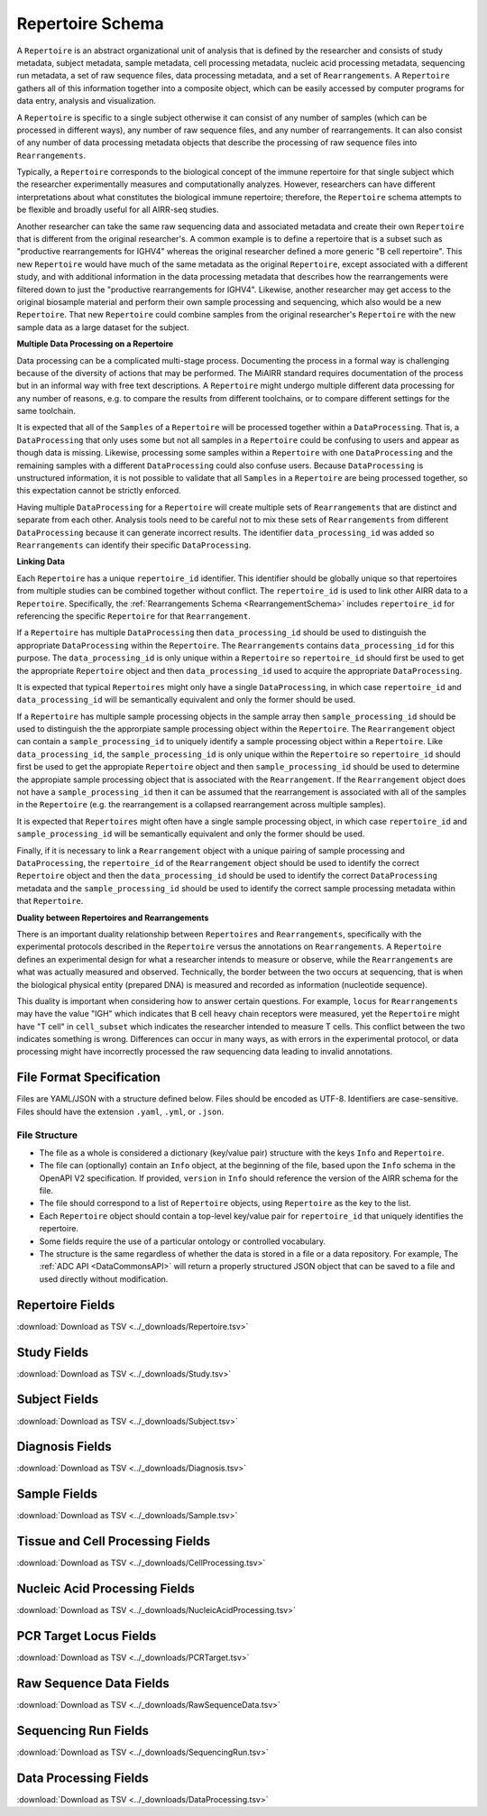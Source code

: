 .. _RepertoireSchema:

Repertoire Schema
=============================

A ``Repertoire`` is an abstract organizational unit of analysis that
is defined by the researcher and consists of study metadata, subject
metadata, sample metadata, cell processing metadata, nucleic acid
processing metadata, sequencing run metadata, a set of raw sequence
files, data processing metadata, and a set of ``Rearrangements``. A
``Repertoire`` gathers all of this information together into a
composite object, which can be easily accessed by computer programs
for data entry, analysis and visualization.

A ``Repertoire`` is specific to a single subject otherwise it can
consist of any number of samples (which can be processed in different
ways), any number of raw sequence files, and any number of
rearrangements. It can also consist of any number of data processing
metadata objects that describe the processing of raw sequence files
into ``Rearrangements``.

Typically, a ``Repertoire`` corresponds to the biological concept of
the immune repertoire for that single subject which the researcher
experimentally measures and computationally analyzes. However,
researchers can have different interpretations about what constitutes
the biological immune repertoire; therefore, the ``Repertoire`` schema
attempts to be flexible and broadly useful for all AIRR-seq studies.

Another researcher can take the same raw sequencing data and
associated metadata and create their own ``Repertoire`` that is
different from the original researcher's. A common example is to
define a repertoire that is a subset such as "productive
rearrangements for IGHV4" whereas the original researcher defined a
more generic "B cell repertoire". This new ``Repertoire`` would have
much of the same metadata as the original ``Repertoire``, except
associated with a different study, and with additional information in
the data processing metadata that describes how the rearrangements
were filtered down to just the "productive rearrangements for
IGHV4". Likewise, another researcher may get access to the original
biosample material and perform their own sample processing and
sequencing, which also would be a new ``Repertoire``. That new
``Repertoire`` could combine samples from the original researcher's
``Repertoire`` with the new sample data as a large dataset for the
subject.


**Multiple Data Processing on a Repertoire**

Data processing can be a complicated multi-stage
process. Documenting the process in a formal way is challenging
because of the diversity of actions that may be performed. The MiAIRR
standard requires documentation of the process but in an informal way
with free text descriptions. A ``Repertoire`` might undergo multiple
different data processing for any number of reasons, e.g. to
compare the results from different toolchains, or to compare different
settings for the same toolchain.

It is expected that all of the ``Samples`` of a ``Repertoire`` will be
processed together within a ``DataProcessing``. That is, a
``DataProcessing`` that only uses some but not all samples in a
``Repertoire`` could be confusing to users and appear as though data
is missing. Likewise, processing some samples within a ``Repertoire``
with one ``DataProcessing`` and the remaining samples with a
different ``DataProcessing`` could also confuse users. Because
``DataProcessing`` is unstructured information, it is not possible
to validate that all ``Samples`` in a ``Repertoire`` are being
processed together, so this expectation cannot be strictly
enforced.

Having multiple ``DataProcessing`` for a ``Repertoire`` will
create multiple sets of ``Rearrangements`` that are distinct and
separate from each other. Analysis tools need to be careful not to mix
these sets of ``Rearrangements`` from different ``DataProcessing``
because it can generate incorrect results. The identifier
``data_processing_id`` was added so ``Rearrangements`` can
identify their specific ``DataProcessing``.

**Linking Data**

Each ``Repertoire`` has a unique ``repertoire_id`` identifier. This
identifier should be globally unique so that repertoires from multiple
studies can be combined together without conflict. The
``repertoire_id`` is used to link other AIRR data to a
``Repertoire``. Specifically, the :ref:`Rearrangements Schema
<RearrangementSchema>` includes ``repertoire_id`` for referencing the
specific ``Repertoire`` for that ``Rearrangement``.

If a ``Repertoire`` has multiple ``DataProcessing`` then
``data_processing_id`` should be used to distinguish the
appropriate ``DataProcessing`` within the ``Repertoire``. The
``Rearrangements`` contains ``data_processing_id`` for this
purpose. The ``data_processing_id`` is only unique within a
``Repertoire`` so ``repertoire_id`` should first be used to get the
appropriate ``Repertoire`` object and then ``data_processing_id``
used to acquire the appropriate ``DataProcessing``.

It is expected that typical ``Repertoires`` might only have a single
``DataProcessing``, in which case ``repertoire_id`` and
``data_processing_id`` will be semantically equivalent and only the
former should be used.

If a ``Repertoire`` has multiple sample processing objects in the sample
array then ``sample_processing_id`` should be used to distinguish the
the approrpiate sample processing object within the ``Repertoire``. The 
``Rearrangement`` object can contain a ``sample_processing_id`` to uniquely
identify a sample processing object within a ``Repertoire``. Like
``data_processing_id``, the ``sample_processing_id`` is only unique within
the ``Repertoire`` so ``repertoire_id`` should first be used to get the 
appropiate ``Repertoire`` object and then ``sample_processing_id`` should
be used to determine the appropiate sample processing object that is associated
with the ``Rearrangement``. If the ``Rearrangement`` object does not have a
``sample_processing_id`` then it can be assumed that the rearrangement is
associated with all of the samples in the ``Repertoire`` (e.g. the rearrangement
is a collapsed rearrangement across multiple samples).

It is expected that  ``Repertoires`` might often have a single
sample processing object, in which case ``repertoire_id`` and
``sample_processing_id`` will be semantically equivalent and only the
former should be used.

Finally, if it is necessary to link a ``Rearrangement`` object with a unique 
pairing of sample processing and ``DataProcessing``, the ``repertoire_id`` of
the ``Rearrangement`` object should be used to identify the correct ``Repertoire``
object and then the ``data_processing_id`` should be used to identify the correct
``DataProcessing`` metadata and the ``sample_processing_id`` should be used to
identify the correct sample processing metadata within that ``Repertoire``.

**Duality between Repertoires and Rearrangements**

There is an important duality relationship between ``Repertoires`` and
``Rearrangements``, specifically with the experimental protocols
described in the ``Repertoire`` versus the annotations on
``Rearrangements``. A ``Repertoire`` defines an experimental design
for what a researcher intends to measure or observe, while the
``Rearrangements`` are what was actually measured and
observed. Technically, the border between the two occurs at
sequencing, that is when the biological physical entity (prepared DNA)
is measured and recorded as information (nucleotide sequence).

This duality is important when considering how to answer certain
questions. For example, ``locus`` for ``Rearrangements`` may have the
value "IGH" which indicates that B cell heavy chain receptors were
measured, yet the ``Repertoire`` might have "T cell" in
``cell_subset`` which indicates the researcher intended to measure T
cells. This conflict between the two indicates something is
wrong. Differences can occur in many ways, as with errors in the
experimental protocol, or data processing might have incorrectly
processed the raw sequencing data leading to invalid annotations.

File Format Specification
-----------------------------

Files are YAML/JSON with a structure defined below. Files should be
encoded as UTF-8. Identifiers are case-sensitive. Files should have the
extension ``.yaml``, ``.yml``, or ``.json``.

File Structure
~~~~~~~~~~~~~~

+ The file as a whole is considered a dictionary (key/value pair) structure with the keys ``Info`` and ``Repertoire``.

+ The file can (optionally) contain an ``Info`` object, at the beginning of the file, based upon the ``Info`` schema in the OpenAPI V2 specification. If provided, ``version`` in ``Info`` should reference the version of the AIRR schema for the file.

+ The file should correspond to a list of ``Repertoire`` objects, using ``Repertoire`` as the key to the list.

+ Each ``Repertoire`` object should contain a top-level key/value pair for ``repertoire_id`` that uniquely identifies the repertoire.

+ Some fields require the use of a particular ontology or controlled vocabulary.

+ The structure is the same regardless of whether the data is stored in a file or a data repository. For example, The :ref:`ADC API <DataCommonsAPI>` will return a properly structured JSON object that can be saved to a file and used directly without modification.

Repertoire Fields
------------------------------

:download:`Download as TSV <../_downloads/Repertoire.tsv>`

.. list-table::
    :widths: 20, 10, 20, 50
    :header-rows: 1

    * - Name
      - Type
      - Attributes
      - Definition
    {%- for field in Repertoire_schema %}
    * - ``{{ field.Name }}``
      - {{ field.Type }}
      - {{ field.Attributes }}
      - {{ field.Definition | trim }}
    {%- endfor %}

.. _StudyFields:

Study Fields
------------------------------

:download:`Download as TSV <../_downloads/Study.tsv>`

.. list-table::
    :widths: 20, 10, 20, 50
    :header-rows: 1

    * - Name
      - Type
      - Attributes
      - Definition
    {%- for field in Study_schema %}
    * - ``{{ field.Name }}``
      - {{ field.Type }}
      - {{ field.Attributes }}
      - {{ field.Definition | trim }}
    {%- endfor %}

.. _SubjectFields:

Subject Fields
------------------------------

:download:`Download as TSV <../_downloads/Subject.tsv>`

.. list-table::
    :widths: 20, 10, 20, 50
    :header-rows: 1

    * - Name
      - Type
      - Attributes
      - Definition
    {%- for field in Subject_schema %}
    * - ``{{ field.Name }}``
      - {{ field.Type }}
      - {{ field.Attributes }}
      - {{ field.Definition | trim }}
    {%- endfor %}

.. _DiagnosisFields:

Diagnosis Fields
------------------------------

:download:`Download as TSV <../_downloads/Diagnosis.tsv>`

.. list-table::
    :widths: 20, 10, 20, 50
    :header-rows: 1

    * - Name
      - Type
      - Attributes
      - Definition
    {%- for field in Diagnosis_schema %}
    * - ``{{ field.Name }}``
      - {{ field.Type }}
      - {{ field.Attributes }}
      - {{ field.Definition | trim }}
    {%- endfor %}

.. _SampleFields:

Sample Fields
------------------------------

:download:`Download as TSV <../_downloads/Sample.tsv>`

.. list-table::
    :widths: 20, 10, 20, 50
    :header-rows: 1

    * - Name
      - Type
      - Attributes
      - Definition
    {%- for field in Sample_schema %}
    * - ``{{ field.Name }}``
      - {{ field.Type }}
      - {{ field.Attributes }}
      - {{ field.Definition | trim }}
    {%- endfor %}

.. _CellProcessingFields:

Tissue and Cell Processing Fields
---------------------------------

:download:`Download as TSV <../_downloads/CellProcessing.tsv>`

.. list-table::
    :widths: 20, 10, 20, 50
    :header-rows: 1

    * - Name
      - Type
      - Attributes
      - Definition
    {%- for field in CellProcessing_schema %}
    * - ``{{ field.Name }}``
      - {{ field.Type }}
      - {{ field.Attributes }}
      - {{ field.Definition | trim }}
    {%- endfor %}

.. _NucleicAcidProcessingFields:

Nucleic Acid Processing Fields
---------------------------------

:download:`Download as TSV <../_downloads/NucleicAcidProcessing.tsv>`

.. list-table::
    :widths: 20, 10, 20, 50
    :header-rows: 1

    * - Name
      - Type
      - Attributes
      - Definition
    {%- for field in NucleicAcidProcessing_schema %}
    * - ``{{ field.Name }}``
      - {{ field.Type }}
      - {{ field.Attributes }}
      - {{ field.Definition | trim }}
    {%- endfor %}

.. _PCRTargetFields:

PCR Target Locus Fields
---------------------------------

:download:`Download as TSV <../_downloads/PCRTarget.tsv>`

.. list-table::
    :widths: 20, 10, 20, 50
    :header-rows: 1

    * - Name
      - Type
      - Attributes
      - Definition
    {%- for field in PCRTarget_schema %}
    * - ``{{ field.Name }}``
      - {{ field.Type }}
      - {{ field.Attributes }}
      - {{ field.Definition | trim }}
    {%- endfor %}

.. _RawSequenceDataFields:

Raw Sequence Data Fields
---------------------------------

:download:`Download as TSV <../_downloads/RawSequenceData.tsv>`

.. list-table::
    :widths: 20, 10, 20, 50
    :header-rows: 1

    * - Name
      - Type
      - Attributes
      - Definition
    {%- for field in RawSequenceData_schema %}
    * - ``{{ field.Name }}``
      - {{ field.Type }}
      - {{ field.Attributes }}
      - {{ field.Definition | trim }}
    {%- endfor %}

.. _SequencingRunFields:

Sequencing Run Fields
---------------------------------

:download:`Download as TSV <../_downloads/SequencingRun.tsv>`

.. list-table::
    :widths: 20, 10, 20, 50
    :header-rows: 1

    * - Name
      - Type
      - Attributes
      - Definition
    {%- for field in SequencingRun_schema %}
    * - ``{{ field.Name }}``
      - {{ field.Type }}
      - {{ field.Attributes }}
      - {{ field.Definition | trim }}
    {%- endfor %}

.. _DataProcessingFields:

Data Processing Fields
---------------------------------

:download:`Download as TSV <../_downloads/DataProcessing.tsv>`

.. list-table::
    :widths: 20, 10, 20, 50
    :header-rows: 1

    * - Name
      - Type
      - Attributes
      - Definition
    {%- for field in DataProcessing_schema %}
    * - ``{{ field.Name }}``
      - {{ field.Type }}
      - {{ field.Attributes }}
      - {{ field.Definition | trim }}
    {%- endfor %}

